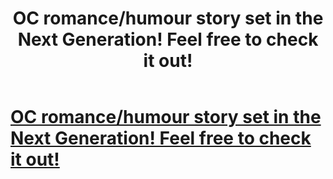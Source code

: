 #+TITLE: OC romance/humour story set in the Next Generation! Feel free to check it out!

* [[https://www.fanfiction.net/s/10391995/1/Compatible][OC romance/humour story set in the Next Generation! Feel free to check it out!]]
:PROPERTIES:
:Author: hrrpttr
:Score: 2
:DateUnix: 1401574836.0
:DateShort: 2014-Jun-01
:FlairText: Promotion
:END:
